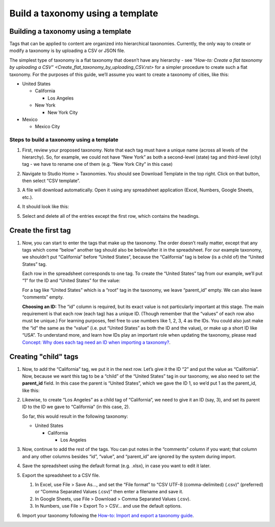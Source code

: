 Build a taxonomy using a template
#################################

Building a taxonomy using a template
************************************

Tags that can be applied to content are organized into hierarchical taxonomies. Currently, the only way to create or modify a taxonomy is by uploading a CSV or JSON file.

The simplest type of taxonomy is a flat taxonomy that doesn’t have any hierarchy - see `“How-to: Create a flat taxonomy by uploading a CSV” <Create_flat_taxonomy_by_uploading_CSV.rst>` for a simpler procedure to create such a flat taxonomy. For the purposes of this guide, we’ll assume you want to create a taxonomy of cities, like this:

* United States

  * California

    * Los Angeles

  * New York

    * New York City

* Mexico

  * Mexico City

Steps to build a taxonomy using a template
==========================================
  
#. First, review your proposed taxonomy. Note that each tag must have a unique name (across all levels of the hierarchy). So, for example, we could not have “New York” as both a second-level (state) tag and third-level (city) tag - we have to rename one of them (e.g. “New York City” in this case)

#. Navigate to Studio Home > Taxonomies. You should see Download Template in the top right. Click on that button, then select “CSV template”.

   .. image:: /_images/educator_how_tos/ctag_taxonomy_template_step2.png
      :alt: Screenshot clicking Download Template button.

#. A file will download automatically. Open it using any spreadsheet application (Excel, Numbers, Google Sheets, etc.).

#. It should look like this:

   .. image:: /_images/educator_how_tos/ctag_taxonomy_template_step4.png
      :alt: Image showing a fully-populated spreadsheet with four columns labeled: id, value, parent_id, and comments.

#. Select and delete all of the entries except the first row, which contains the headings.

   .. image:: /_images/educator_how_tos/ctag_taxonomy_template_step5.png
      :alt: Image showing an empty spreadsheet with four columns labeled: id, value, parent_id, and comments.

Create the first tag
********************

#. Now, you can start to enter the tags that make up the taxonomy. The order doesn’t really matter, except that any tags which come “below” another tag should also be below/after it in the spreadsheet. For our example taxonomy, we shouldn’t put “California” before “United States”, because the “California” tag is below (is a child of) the “United States” tag. 
   
   Each row in the spreadsheet corresponds to one tag. To create the “United States” tag from our example, we’ll put “1” for the ID and “United States” for the value:

   .. image:: /_images/educator_how_tos/ctag_taxonomy_template_first_tag.png
      :alt: Image showing a spreadsheet with four columns labeled: id, value, parent_id, and comments. The first row is populated with a 1 in the id column and United 
      States in the value column.

   For a tag like “United States” which is a “root” tag in the taxonomy, we leave “parent_id” empty. We can also leave “comments” empty.

   **Choosing an ID:** The “id” column is required, but its exact value is not particularly important at this stage. The main requirement is that each row (each tag) has a unique ID. (Though remember that the “values” of each row also must be unique.) For learning purposes, feel free to use numbers like 1, 2, 3, 4 as the IDs. You could also just make the “id” the same as the “value” (i.e. put “United States” as both the ID and the value), or make up a short ID like “USA”. To understand more, and learn how IDs play an important role when updating the taxonomy, please read `Concept: Why does each tag need an ID when importing a taxonomy? <https://openedx.atlassian.net/l/cp/U1i001z1>`_.

Creating "child" tags
*********************

#. Now, to add the “California” tag, we put it in the next row. Let’s give it the ID “2” and put the value as “California”. Now, because we want this tag to be a “child” of the “United States” tag in our taxonomy, we also need to set the **parent_id** field. In this case the parent is “United States”, which we gave the ID 1, so we’d put 1 as the parent_id, like this:

   .. image:: /_images/educator_how_tos/ctag_taxonomy_template_childtag1.png
      :alt: Image showing a spreadsheet with four columns labeled: id, value, parent_id, and comments. The first row has a 1 in the id column and United 
      States in the value column and the second row has a 2 in the id column, California in the value column, and 1 in the parent_id column.

#. Likewise, to create “Los Angeles” as a child tag of “California”, we need to give it an ID (say, 3), and set its parent ID to the ID we gave to “California” (in this case, 2).

   .. image:: /_images/educator_how_tos/ctag_taxonomy_template_childtag2.png
      :alt: Image showing a spreadsheet with four columns labeled: id, value, parent_id, and comments. The first row has a 1 in the id column and United 
      States in the value column. The second row has a 2 in the id column, California in the value column, and 1 in the parent_id column. The third row has a 3 in the id column, Los Angeles       in the value column, and 2 in the parent_id column.

   So far, this would result in the following taxonomy:

   * United States

     * California

       * Los Angeles

#. Now, continue to add the rest of the tags. You can put notes in the “comments” column if you want; that column and any other columns besides “id”, “value”, and “parent_id” are ignored by the system during import.

   .. image:: /_images/educator_how_tos/ctag_taxonomy_template_childtag3.png
      :alt: Image showing a populated spreadsheet with four columns labeled: id, value, parent_id, and comments.

#. Save the spreadsheet using the default format (e.g. .xlsx), in case you want to edit it later.

#. Export the spreadsheet to a CSV file.

   #. In Excel, use File > Save As…, and set the “File format” to “CSV UTF-8 (comma-delimited) (.csv)” (preferred) or “Comma Separated Values (.csv)” then enter a filename and save it.
   #. In Google Sheets, use File > Download > Comma Separated Values (.csv).
   #. In Numbers, use File > Export To > CSV… and use the default options.

#. Import your taxonomy following the `How-to: Import and export a taxonomy guide <https://openedx.atlassian.net/l/cp/axcFGD1Q>`_.
